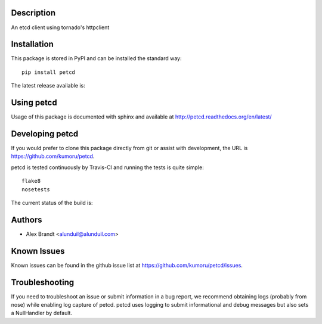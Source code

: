 Description
===========

An etcd client using tornado's httpclient

Installation
============

This package is stored in PyPI and can be installed the standard way::

    pip install petcd

The latest release available is:

.. image:: https://badge.fury.io/py/petcd.png
    :target: http://badbe.fury.io/py/petcd

Using petcd
===========

Usage of this package is documented with sphinx and available at
http://petcd.readthedocs.org/en/latest/

Developing petcd
================

If you would prefer to clone this package directly from git or assist with
development, the URL is https://github.com/kumoru/petcd.

petcd is tested continuously by Travis-CI and running the tests is quite
simple::

    flake8
    nosetests

The current status of the build is:

.. image:: https://secure.travis-ci.org/kumoru/petcd.png?branch=master
    :target: http://travis-ci.org/kumoru/petcd

Authors
=======

* Alex Brandt <alunduil@alunduil.com>

Known Issues
============

Known issues can be found in the github issue list at
https://github.com/kumoru/petcd/issues.

Troubleshooting
===============

If you need to troubleshoot an issue or submit information in a bug report, we
recommend obtaining logs (probably from nose) while enabling log capture of
petcd.  petcd uses logging to submit informational and debug messages but
also sets a NullHandler by default.
